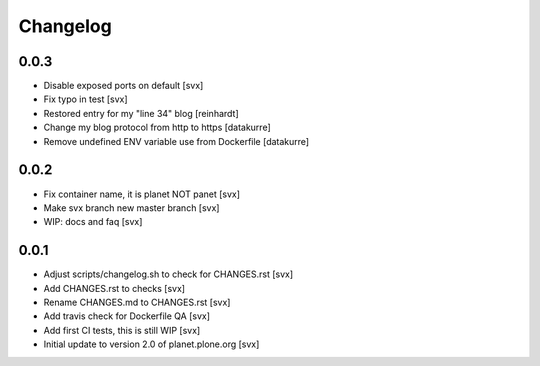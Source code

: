 =========
Changelog
=========

0.0.3
=====

- Disable exposed ports on default [svx]
- Fix typo in test [svx]
- Restored entry for my "line 34" blog [reinhardt]
- Change my blog protocol from http to https [datakurre]
- Remove undefined ENV variable use from Dockerfile [datakurre]

0.0.2
=====

- Fix container name, it is planet NOT panet [svx]
- Make svx branch new master branch [svx]
- WIP: docs and faq [svx]

0.0.1
=====

- Adjust scripts/changelog.sh to check for CHANGES.rst [svx]
- Add CHANGES.rst to checks [svx]
- Rename CHANGES.md to CHANGES.rst [svx]
- Add travis check for Dockerfile QA [svx]
- Add first CI tests, this is still WIP [svx]
- Initial update to version 2.0 of planet.plone.org [svx]

